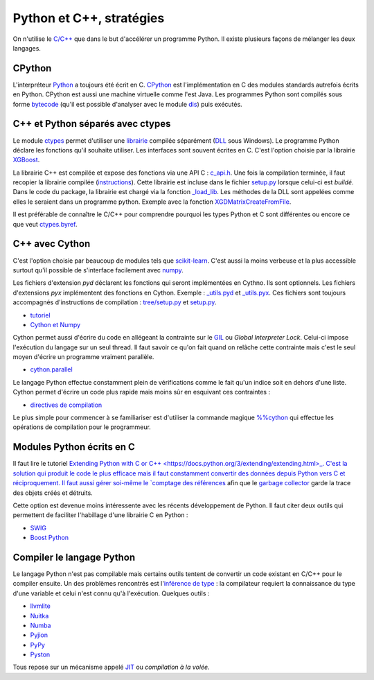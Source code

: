 



.. _l-python_cplusplus:


Python et C++, stratégies
=========================

On n'utilise le `C/C++ <https://fr.wikipedia.org/wiki/C%2B%2B>`_ que dans le but
d'accélérer un programme Python. Il existe plusieurs façons de mélanger les deux
langages.

CPython
+++++++

L'interpréteur `Python <https://github.com/python/cpython>`_ a toujours été écrit en C.
`CPython <https://fr.wikipedia.org/wiki/CPython>`_ est l'implémentation en C des modules standards autrefois écrits en Python.
CPython est aussi une machine virtuelle comme l'est Java. Les programmes Python sont compilés sous
forme `bytecode <https://docs.python.org/3/library/dis.html#dis.Bytecode>`_ (qu'il est possible d'analyser avec le module
`dis <https://docs.python.org/3/library/dis.html>`_) puis exécutés.

C++ et Python séparés avec ctypes
+++++++++++++++++++++++++++++++++

Le module `ctypes <https://docs.python.org/3.5/library/ctypes.html>`_ permet
d'utiliser une `librairie <https://en.wikipedia.org/wiki/Library_(computing)>`_ 
compilée séparément (`DLL <https://fr.wikipedia.org/wiki/Dynamic_Link_Library>`_ sous Windows).
Le programme Python déclare les fonctions
qu'il souhaite utiliser. Les interfaces sont souvent écrites en C.
C'est l'option choisie par la librairie 
`XGBoost <https://github.com/dmlc/xgboost>`_.

La librairie C++ est compilée et expose des fonctions via une API C :
`c_api.h <https://github.com/dmlc/xgboost/blob/master/include/xgboost/c_api.h>`_.
Une fois la compilation terminée, il faut recopier la librairie
compilée (`instructions <http://www.xavierdupre.fr/app/pymyinstall/helpsphinx//blog/2016/2016-08-09_xgboost_again.html>`_).
Cette librairie est incluse dans le fichier 
`setup.py <https://github.com/dmlc/xgboost/blob/master/python-package/setup.py>`_
lorsque celui-ci est *buildé*. Dans le code du package, la librairie
est chargé via la fonction `_load_lib <https://github.com/dmlc/xgboost/blob/master/python-package/xgboost/core.py#L101>`_.
Les méthodes de la DLL sont appelées comme elles le seraient dans un programme python.
Exemple avec la fonction `XGDMatrixCreateFromFile <https://github.com/dmlc/xgboost/blob/master/python-package/xgboost/core.py#L260>`_.

Il est préférable de connaître le C/C++ pour comprendre pourquoi les types Python et C sont 
différentes ou encore ce que veut `ctypes.byref <https://docs.python.org/3.5/library/ctypes.html#ctypes.byref>`_.

C++ avec Cython
+++++++++++++++

C'est l'option choisie par beaucoup de modules
tels que `scikit-learn <http://scikit-learn.org/stable/>`_.
C'est aussi la moins verbeuse et la plus accessible surtout
qu'il possible de s'interface facilement avec `numpy <http://scikit-learn.org/stable/>`_.

Les fichiers d'extension *pyd* déclarent les fonctions qui seront implémentées en Cythno.
Ils sont optionnels. Les fichiers d'extensions *pyx* implémentent des fonctions en Cython.
Exemple : `_utils.pyd <https://github.com/scikit-learn/scikit-learn/blob/master/sklearn/tree/_utils.pxd>`_
et `_utils.pyx <https://github.com/scikit-learn/scikit-learn/blob/master/sklearn/tree/_utils.pyx>`_.
Ces fichiers sont toujours accompagnés d'instructions de compilation :
`tree/setup.py <https://github.com/scikit-learn/scikit-learn/blob/master/sklearn/tree/setup.py>`_
et `setup.py <https://github.com/scikit-learn/scikit-learn/blob/master/sklearn/setup.py>`_.

* `tutoriel <http://cython.readthedocs.io/en/latest/src/tutorial/cython_tutorial.html>`_
* `Cython et Numpy <http://cython.readthedocs.io/en/latest/src/tutorial/numpy.html>`_

Cython permet aussi d'écrire du code en allégeant la contrainte sur le 
`GIL <https://en.wikipedia.org/wiki/Global_interpreter_lock>`_ ou *Global Interpreter Lock*.
Celui-ci impose l'exécution du langage sur un seul thread. Il faut savoir ce qu'on fait 
quand on relâche cette contrainte mais c'est le seul moyen d'écrire un programme vraiment parallèle.

* `cython.parallel <http://cython.readthedocs.io/en/latest/src/userguide/parallelism.html?highlight=nogil>`_

Le langage Python effectue constamment plein de vérifications comme le fait qu'un indice soit en dehors d'une liste.
Cython permet d'écrire un code plus rapide mais moins sûr en esquivant ces contraintes :

* `directives de compilation <http://cython.readthedocs.io/en/latest/src/reference/compilation.html?highlight=boundscheck#compiler-directives>`_

Le plus simple pour commencer à se familiariser est d'utiliser la commande
magique `%%cython <http://cython.readthedocs.io/en/latest/src/quickstart/build.html#using-the-ipython-notebook>`_
qui effectue les opérations de compilation pour le programmeur.

Modules Python écrits en C
++++++++++++++++++++++++++

Il faut lire le tutoriel 
`Extending Python with C or C++ <https://docs.python.org/3/extending/extending.html>_.
C'est la solution qui produit le code le plus efficace mais il faut constamment convertir des 
données depuis Python vers C et réciproquement. Il faut aussi gérer soi-même le
`comptage des références <https://docs.python.org/3.6/c-api/refcounting.html?highlight=py_incref#reference-counting>`_
afin que le `garbage collector <https://fr.wikipedia.org/wiki/Ramasse-miettes_(informatique)>`_
garde la trace des objets créés et détruits.

Cette option est devenue moins intéressente avec les récents développement de Python.
Il faut citer deux outils qui permettent de faciliter l'habillage d'une librairie C en Python :

* `SWIG <http://www.swig.org/>`_
* `Boost Python <http://www.boost.org/doc/libs/1_62_0/libs/python/doc/html/index.html>`_

Compiler le langage Python
++++++++++++++++++++++++++

Le langage Python n'est pas compilable mais certains outils tentent de convertir un code
existant en C/C++ pour le compiler ensuite. Un des problèmes rencontrés est 
l'`inférence de type <https://fr.wikipedia.org/wiki/Inf%C3%A9rence_de_types>`_ : la compilateur requiert
la connaissance du type d'une variable et celui n'est connu qu'à l'exécution.
Quelques outils :

* `llvmlite <https://llvmlite.readthedocs.io/en/latest/>`_
* `Nuitka <http://nuitka.net/>`_
* `Numba <http://numba.pydata.org/>`_
* `Pyjion <https://github.com/Microsoft/Pyjion>`_
* `PyPy <http://pypy.org/>`_
* `Pyston <https://github.com/dropbox/pyston>`_

Tous repose sur un mécanisme appelé `JIT <https://fr.wikipedia.org/wiki/Compilation_%C3%A0_la_vol%C3%A9e>`_
ou *compilation à la volée*.

